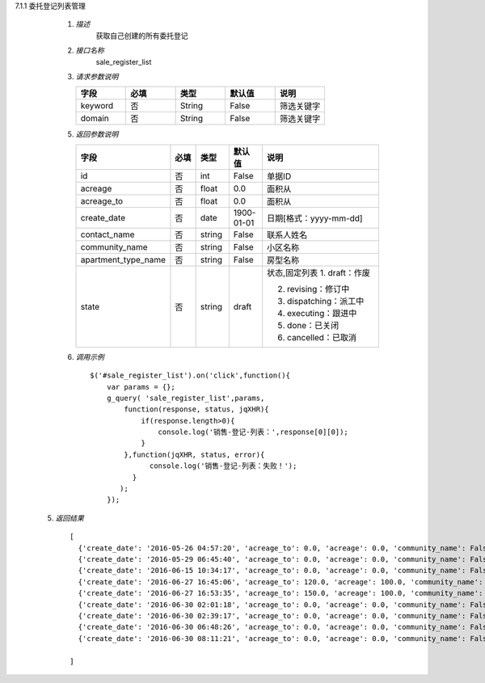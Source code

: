 7.1.1 委托登记列表管理

    1. *描述*
        获取自己创建的所有委托登记

    2. *接口名称*
        sale_register_list

    3. *请求参数说明*  
      
    \
         .. csv-table:: 
           :header: "字段", "必填", "类型","默认值","说明"
           :widths: 30, 30, 30,30,30

           "keyword", "否", "String","False","筛选关键字"
           "domain", "否", "String","False","筛选关键字"
    
    5. *返回参数说明*

    \
        .. csv-table:: 
           :header: "字段", "必填", "类型","默认值","说明"
           :widths: 20, 20, 20,20,90

           "id", "否", "int","False","单据ID"
           "acreage", "否", "float","0.0","面积从"
           "acreage_to", "否", "float","0.0","面积从"
           "create_date", "否", "date","1900-01-01","日期[格式：yyyy-mm-dd] "
           "contact_name", "否", "string","False","联系人姓名"
           "community_name", "否", "string","False","小区名称"
           "apartment_type_name", "否", "string","False","房型名称"
           "state", "否", "string","draft","状态,固定列表
           1. draft：作废
           
           2. revising：修订中
           
           3. dispatching：派工中
           
           4. executing：跟进中
           
           5. done：已关闭
           
           6. cancelled：已取消"

    6. *调用示例*
    
     ::

       $('#sale_register_list').on('click',function(){
           var params = {};
           g_query( 'sale_register_list',params,
               function(response, status, jqXHR){
                   if(response.length>0){
                       console.log('销售-登记-列表：',response[0][0]);
                   }
               },function(jqXHR, status, error){
                     console.log('销售-登记-列表：失败！');
                 }
              );
           });

  5. *返回结果*

   ::

     [
       {'create_date': '2016-05-26 04:57:20', 'acreage_to': 0.0, 'acreage': 0.0, 'community_name': False, 'state': 'draft', 'contact_name': False, 'id': 204, 'apartment_type_name': False},
       {'create_date': '2016-05-29 06:45:40', 'acreage_to': 0.0, 'acreage': 0.0, 'community_name': False, 'state': 'draft', 'contact_name': u'\u5510\u8001\u9e2d\u5148\u751f2', 'id': 228, 'apartment_type_name': False},
       {'create_date': '2016-06-15 10:34:17', 'acreage_to': 0.0, 'acreage': 0.0, 'community_name': False, 'state': 'draft', 'contact_name': False, 'id': 288, 'apartment_type_name': False},
       {'create_date': '2016-06-27 16:45:06', 'acreage_to': 120.0, 'acreage': 100.0, 'community_name': False, 'state': 'draft', 'contact_name': u'\u5f20\u6653\u535a', 'id': 314, 'apartment_type_name': u'\u4e09\u5ba4\u4e24\u5385'},
       {'create_date': '2016-06-27 16:53:35', 'acreage_to': 150.0, 'acreage': 100.0, 'community_name': False, 'state': 'draft', 'contact_name': u'\u5f20\u6653\u535a', 'id': 316, 'apartment_type_name': u'23\u5ba4'},
       {'create_date': '2016-06-30 02:01:18', 'acreage_to': 0.0, 'acreage': 0.0, 'community_name': False, 'state': 'draft', 'contact_name': False, 'id': 324, 'apartment_type_name': False},
       {'create_date': '2016-06-30 02:39:17', 'acreage_to': 0.0, 'acreage': 0.0, 'community_name': False, 'state': 'draft', 'contact_name': False, 'id': 325, 'apartment_type_name': False},
       {'create_date': '2016-06-30 06:48:26', 'acreage_to': 0.0, 'acreage': 0.0, 'community_name': False, 'state': 'draft', 'contact_name': False, 'id': 345, 'apartment_type_name': False},
       {'create_date': '2016-06-30 08:11:21', 'acreage_to': 0.0, 'acreage': 0.0, 'community_name': False, 'state': 'draft', 'contact_name': u'\u5f20\u4e09\u674e', 'id': 350, 'apartment_type_name': False}

     ]
